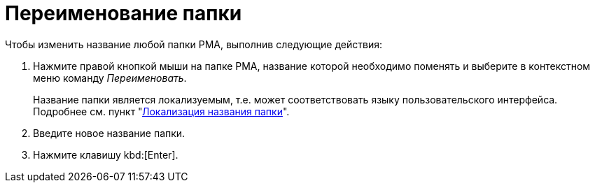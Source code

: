 = Переименование папки

.Чтобы изменить название любой папки РМА, выполнив следующие действия:
. Нажмите правой кнопкой мыши на папке РМА, название которой необходимо поменять и выберите в контекстном меню команду _Переименовать_.
+
Название папки является локализуемым, т.е. может соответствовать языку пользовательского интерфейса. Подробнее см. пункт "xref:folders-localize.adoc[Локализация названия папки]".
. Введите новое название папки.
. Нажмите клавишу kbd:[Enter].
